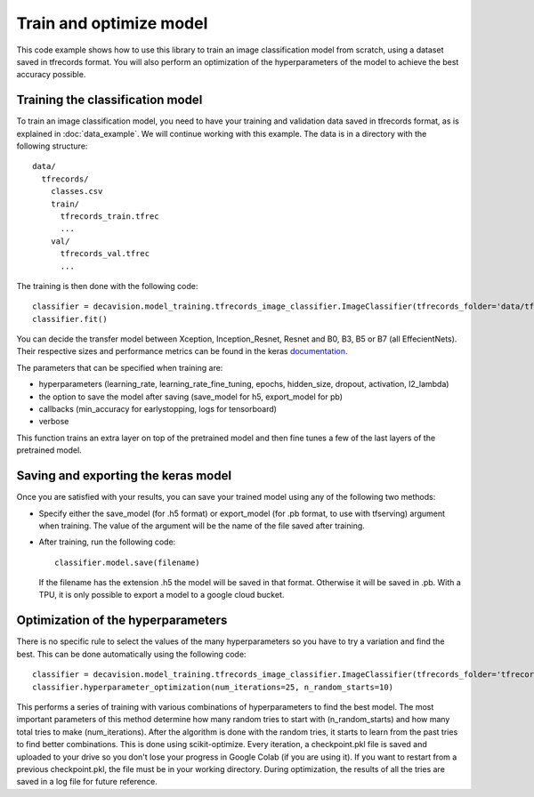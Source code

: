 Train and optimize model
==========================

This code example shows how to use this library to train an image classification model from scratch, using a dataset saved in tfrecords format.
You will also perform an optimization of the hyperparameters of the model to achieve the best accuracy possible.

Training the classification model
----------------------------------

To train an image classification model, you need to have your training and validation data saved in tfrecords format, as is explained in 
:doc:`data_example`. We will continue working with this example. The data is in a directory with the following structure::

  data/
    tfrecords/
      classes.csv
      train/
        tfrecords_train.tfrec
        ...
      val/
        tfrecords_val.tfrec
        ...

The training is then done with the following code::

  classifier = decavision.model_training.tfrecords_image_classifier.ImageClassifier(tfrecords_folder='data/tfrecords', batch_size=16, transfer_model='B3')
  classifier.fit()
 
You can decide the transfer model between Xception, Inception_Resnet, Resnet and B0, B3, B5 or B7 (all EffecientNets). Their respective 
sizes and performance metrics can be found in the keras `documentation <https://keras.io/api/applications/>`_.

The parameters that can be specified when training are:

* hyperparameters (learning_rate, learning_rate_fine_tuning, epochs, hidden_size, dropout, activation, l2_lambda)
* the option to save the model after saving (save_model for h5, export_model for pb)
* callbacks (min_accuracy for earlystopping, logs for tensorboard)
*  verbose

This function trains an extra layer on top of the pretrained model and then fine tunes a few of the last layers of the pretrained model.

Saving and exporting the keras model
-------------------------------------

Once you are satisfied with your results, you can save your trained model using any of the following two methods:

* Specify either the save_model (for .h5 format) or export_model (for .pb format, to use with tfserving) argument when training. 
  The value of the argument will be the name of the file saved after training.
* After training, run the following code::

    classifier.model.save(filename)

  If the filename has the extension .h5 the model will be saved in that format. Otherwise it will be saved in .pb. With a TPU, 
  it is only possible to export a model to a google cloud bucket.


Optimization of the hyperparameters
------------------------------------

There is no specific rule to select the values of the many hyperparameters so you have to try a variation and find the best. 
This can be done automatically using the following code::

  classifier = decavision.model_training.tfrecords_image_classifier.ImageClassifier(tfrecords_folder='tfrecords', batch_size=16, transfer_model='B3')
  classifier.hyperparameter_optimization(num_iterations=25, n_random_starts=10)

This performs a series of training with various combinations of hyperparameters to find the best model. The most important parameters of 
this method determine how many random tries to start with (n_random_starts) and how many total tries to make (num_iterations). After 
the algorithm is done with the random tries, it starts to learn from the past tries to find better combinations. This is done using 
scikit-optimize. Every iteration, a checkpoint.pkl file is saved and uploaded to your drive so you don't lose your progress in 
Google Colab (if you are using it). If you want to restart from a previous checkpoint.pkl, the file must be in your working directory.
During optimization, the results of all the tries are saved in a log file for future reference.
